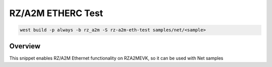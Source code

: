 .. _snippet-rz-a2m-eth-test:

RZ/A2M ETHERC Test
#########################################

.. code-block:: console

   west build -p always -b rz_a2m -S rz-a2m-eth-test samples/net/<sample>

Overview
********

This snippet enables RZ/A2M Ethernet functionality on RZA2MEVK,
so it can be used with Net samples
